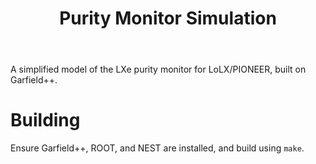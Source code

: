 #+TITLE:Purity Monitor Simulation

A simplified model of the LXe purity monitor for LoLX/PIONEER, built on Garfield++.

* Building

Ensure Garfield++, ROOT, and NEST are installed, and build using ~make~.
